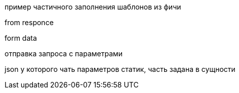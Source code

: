 пример частичного заполнения шаблонов из фичи

from responce

form data

отправка запроса с параметрами


json у которого чать параметров статик, часть задана в сущности